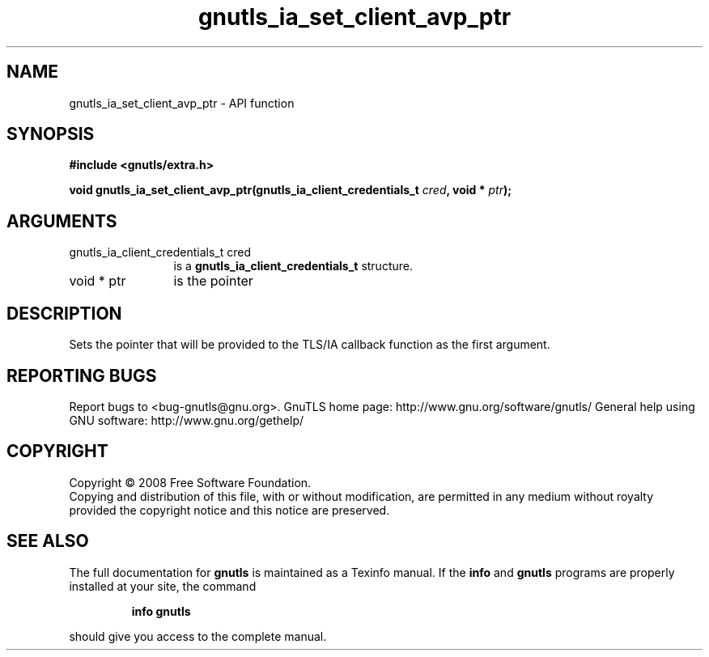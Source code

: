 .\" DO NOT MODIFY THIS FILE!  It was generated by gdoc.
.TH "gnutls_ia_set_client_avp_ptr" 3 "2.12.6.1" "gnutls" "gnutls"
.SH NAME
gnutls_ia_set_client_avp_ptr \- API function
.SH SYNOPSIS
.B #include <gnutls/extra.h>
.sp
.BI "void gnutls_ia_set_client_avp_ptr(gnutls_ia_client_credentials_t " cred ", void * " ptr ");"
.SH ARGUMENTS
.IP "gnutls_ia_client_credentials_t cred" 12
is a \fBgnutls_ia_client_credentials_t\fP structure.
.IP "void * ptr" 12
is the pointer
.SH "DESCRIPTION"
Sets the pointer that will be provided to the TLS/IA callback
function as the first argument.
.SH "REPORTING BUGS"
Report bugs to <bug-gnutls@gnu.org>.
GnuTLS home page: http://www.gnu.org/software/gnutls/
General help using GNU software: http://www.gnu.org/gethelp/
.SH COPYRIGHT
Copyright \(co 2008 Free Software Foundation.
.br
Copying and distribution of this file, with or without modification,
are permitted in any medium without royalty provided the copyright
notice and this notice are preserved.
.SH "SEE ALSO"
The full documentation for
.B gnutls
is maintained as a Texinfo manual.  If the
.B info
and
.B gnutls
programs are properly installed at your site, the command
.IP
.B info gnutls
.PP
should give you access to the complete manual.
